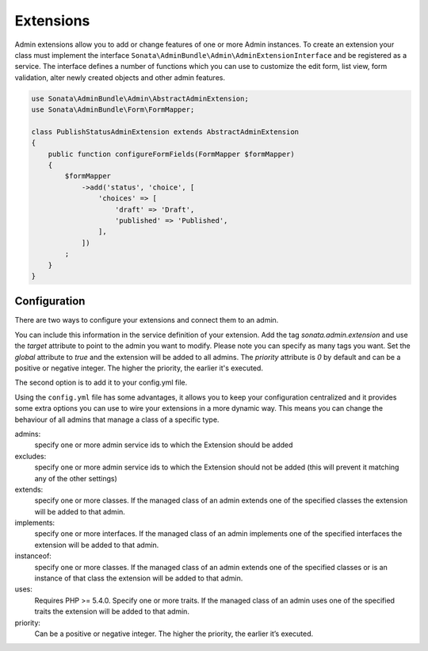 Extensions
==========

Admin extensions allow you to add or change features of one or more Admin instances. To create an extension your class
must implement the interface ``Sonata\AdminBundle\Admin\AdminExtensionInterface`` and be registered as a service. The
interface defines a number of functions which you can use to customize the edit form, list view, form validation,
alter newly created objects and other admin features.

.. code-block:: php

    use Sonata\AdminBundle\Admin\AbstractAdminExtension;
    use Sonata\AdminBundle\Form\FormMapper;

    class PublishStatusAdminExtension extends AbstractAdminExtension
    {
        public function configureFormFields(FormMapper $formMapper)
        {
            $formMapper
                ->add('status', 'choice', [
                    'choices' => [
                        'draft' => 'Draft',
                        'published' => 'Published',
                    ],
                ])
            ;
        }
    }

Configuration
~~~~~~~~~~~~~

There are two ways to configure your extensions and connect them to an admin.

You can include this information in the service definition of your extension.
Add the tag *sonata.admin.extension* and use the *target* attribute to point to
the admin you want to modify. Please note you can specify as many tags you want.
Set the *global* attribute to *true* and the extension will be added to all admins.
The *priority* attribute is *0* by default and can be a positive or negative integer.
The higher the priority, the earlier it's executed.

.. configuration-block::

    .. code-block:: yaml

        services:
            app.publish.extension:
                class: AppBundle\Admin\Extension\PublishStatusAdminExtension
                tags:
                    - { name: sonata.admin.extension, target: app.admin.article }
                    - { name: sonata.admin.extension, target: app.admin.blog }

            app.order.extension:
                class: AppBundle\Admin\Extension\OrderAdminExtension
                tags:
                    - { name: sonata.admin.extension, global: true }

            app.important.extension:
                class: AppBundle\Admin\Extension\ImportantAdminExtension
                tags:
                    - { name: sonata.admin.extension, priority: 5 }

The second option is to add it to your config.yml file.

.. configuration-block::

    .. code-block:: yaml

        # app/config/config.yml

        sonata_admin:
            extensions:
                app.publish.extension:
                    admins:
                        - app.admin.article

Using the ``config.yml`` file has some advantages, it allows you to keep your configuration centralized and it provides some
extra options you can use to wire your extensions in a more dynamic way. This means you can change the behaviour of all
admins that manage a class of a specific type.

admins:
    specify one or more admin service ids to which the Extension should be added

excludes:
    specify one or more admin service ids to which the Extension should not be added (this will prevent it matching
    any of the other settings)

extends:
    specify one or more classes. If the managed class of an admin extends one of the specified classes the extension
    will be added to that admin.

implements:
    specify one or more interfaces. If the managed class of an admin implements one of the specified interfaces the
    extension will be added to that admin.

instanceof:
    specify one or more classes. If the managed class of an admin extends one of the specified classes or is an instance
    of that class the extension will be added to that admin.

uses:
    Requires PHP >= 5.4.0. Specify one or more traits. If the managed class of an admin uses one of the specified traits the extension will be
    added to that admin.

priority:
    Can be a positive or negative integer. The higher the priority, the earlier it’s executed.


.. configuration-block::

    .. code-block:: yaml

        # app/config/config.yml

        sonata_admin:
            extensions:
                app.publish.extension:
                    admins:
                        - app.admin.article
                    implements:
                        - AppBundle\Publish\PublishStatusInterface
                    excludes:
                        - app.admin.blog
                        - app.admin.news
                    extends:
                        - AppBundle\Document\Blog
                    instanceof:
                        -  AppBundle\Document\Page
                    uses:
                        -  AppBundle\Trait\Timestampable
